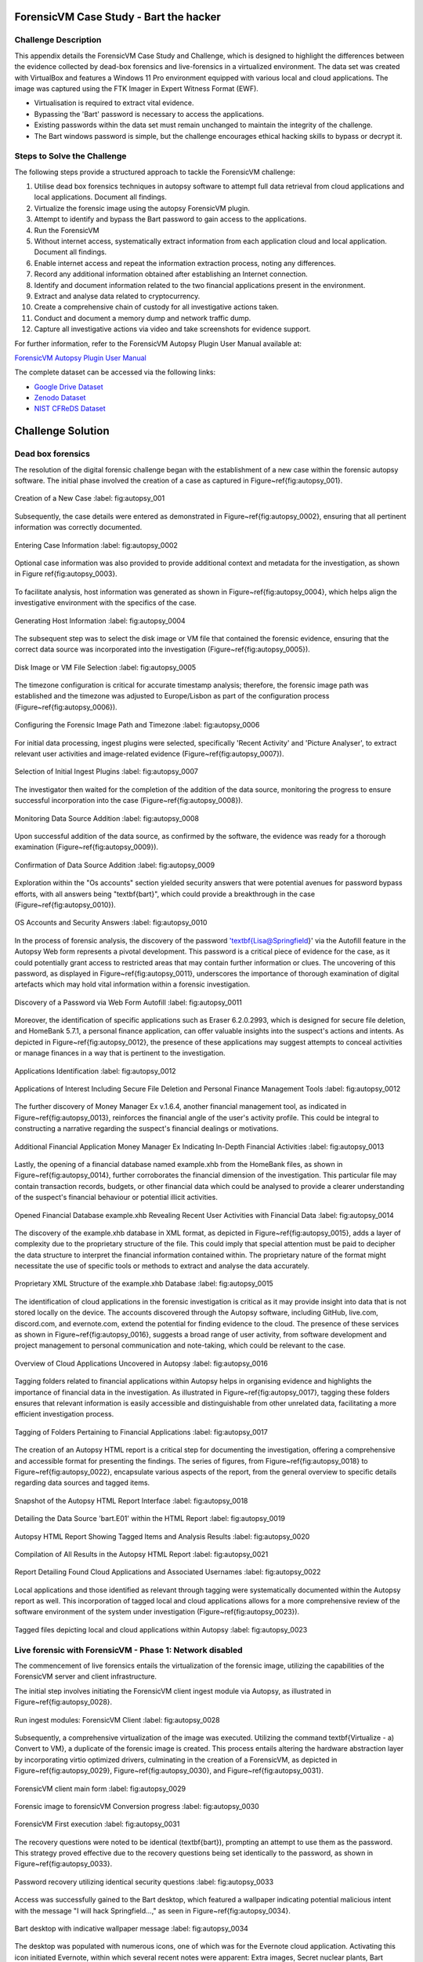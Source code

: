 ForensicVM Case Study - Bart the hacker
=======================================

.. _case_study:

Challenge Description
---------------------
This appendix details the ForensicVM Case Study and Challenge, which is designed to highlight the differences between the evidence collected by dead-box forensics and live-forensics in a virtualized environment. The data set was created with VirtualBox and features a Windows 11 Pro environment equipped with various local and cloud applications. The image was captured using the FTK Imager in Expert Witness Format (EWF).

- Virtualisation is required to extract vital evidence.
- Bypassing the 'Bart' password is necessary to access the applications.
- Existing passwords within the data set must remain unchanged to maintain the integrity of the challenge.
- The Bart windows password is simple, but the challenge encourages ethical hacking skills to bypass or decrypt it.

Steps to Solve the Challenge
----------------------------
The following steps provide a structured approach to tackle the ForensicVM challenge:

#. Utilise dead box forensics techniques in autopsy software to attempt full data retrieval from cloud applications and local applications. Document all findings.
#. Virtualize the forensic image using the autopsy ForensicVM plugin.
#. Attempt to identify and bypass the Bart password to gain access to the applications.
#. Run the ForensicVM
#. Without internet access, systematically extract information from each application cloud and local application. Document all findings.
#. Enable internet access and repeat the information extraction process, noting any differences.
#. Record any additional information obtained after establishing an Internet connection.
#. Identify and document information related to the two financial applications present in the environment.
#. Extract and analyse data related to cryptocurrency.
#. Create a comprehensive chain of custody for all investigative actions taken.
#. Conduct and document a memory dump and network traffic dump.
#. Capture all investigative actions via video and take screenshots for evidence support.

.. _further_information:

For further information, refer to the ForensicVM Autopsy Plugin User Manual available at:

`ForensicVM Autopsy Plugin User Manual <https://forensicvm-autopsy-plugin-user-manual.readthedocs.io/en/latest/>`_

The complete dataset can be accessed via the following links:

* `Google Drive Dataset <https://drive.google.com/drive/folders/1ecGvwAToAfSRmCDmtVesrEhP7uMFh2M6>`_
* `Zenodo Dataset <https://zenodo.org/doi/10.5281/zenodo.10070981>`_
* `NIST CFReDS Dataset <https://cfreds.nist.gov/all/NunoMourinho%2FEstigBeja/BartthehackerForensicVMshowcase2023>`_

Challenge Solution
==================

Dead box forensics
------------------

The resolution of the digital forensic challenge began with the establishment of a new case within the forensic autopsy software. The initial phase involved the creation of a case as captured in Figure~\ref{fig:autopsy_001}.

.. _FloatBarrier:

.. figure:: apendices/img/autopsy_0001.jpg
   :width: 50%
   :align: center
   :alt: Creation of a New Case

   Creation of a New Case
   :label: fig:autopsy_001

Subsequently, the case details were entered as demonstrated in Figure~\ref{fig:autopsy_0002}, ensuring that all pertinent information was correctly documented.

.. figure:: apendices/img/autopsy_0002.jpg
   :width: 50%
   :align: center
   :alt: Entering Case Information

   Entering Case Information
   :label: fig:autopsy_0002

Optional case information was also provided to provide additional context and metadata for the investigation, as shown in Figure \ref{fig:autopsy_0003}.

.. figure:: apendices/img/autopsy_0003.jpg
   :width: 50%
   :align: center
   :alt: Providing Optional Case Information

   :label: fig:autopsy_0003

   Providing Optional Case Information

To facilitate analysis, host information was generated as shown in Figure~\ref{fig:autopsy_0004}, which helps align the investigative environment with the specifics of the case.

.. figure:: apendices/img/autopsy_0004.jpg
   :width: 50%
   :align: center
   :alt: Generating Host Information

   Generating Host Information
   :label: fig:autopsy_0004

The subsequent step was to select the disk image or VM file that contained the forensic evidence, ensuring that the correct data source was incorporated into the investigation (Figure~\ref{fig:autopsy_0005}).

.. figure:: apendices/img/autopsy_0005.jpg
   :width: 50%
   :align: center
   :alt: Disk Image or VM File Selection

   Disk Image or VM File Selection
   :label: fig:autopsy_0005

The timezone configuration is critical for accurate timestamp analysis; therefore, the forensic image path was established and the timezone was adjusted to Europe/Lisbon as part of the configuration process (Figure~\ref{fig:autopsy_0006}).

.. figure:: apendices/img/autopsy_0006.jpg
   :width: 50%
   :align: center
   :alt: Configuring the Forensic Image Path and Timezone

   Configuring the Forensic Image Path and Timezone
   :label: fig:autopsy_0006

For initial data processing, ingest plugins were selected, specifically 'Recent Activity' and 'Picture Analyser', to extract relevant user activities and image-related evidence (Figure~\ref{fig:autopsy_0007}).

.. figure:: apendices/img/autopsy_0007.jpg
   :width: 50%
   :align: center
   :alt: Selection of Initial Ingest Plugins

   Selection of Initial Ingest Plugins
   :label: fig:autopsy_0007

The investigator then waited for the completion of the addition of the data source, monitoring the progress to ensure successful incorporation into the case (Figure~\ref{fig:autopsy_0008}).

.. figure:: apendices/img/autopsy_0008.jpg
   :width: 50%
   :align: center
   :alt: Monitoring Data Source Addition

   Monitoring Data Source Addition
   :label: fig:autopsy_0008

Upon successful addition of the data source, as confirmed by the software, the evidence was ready for a thorough examination (Figure~\ref{fig:autopsy_0009}).

.. figure:: apendices/img/autopsy_0009.jpg
   :width: 50%
   :align: center
   :alt: Confirmation of Data Source Addition

   Confirmation of Data Source Addition
   :label: fig:autopsy_0009

Exploration within the "Os accounts" section yielded security answers that were potential avenues for password bypass efforts, with all answers being "\textbf{bart}", which could provide a breakthrough in the case (Figure~\ref{fig:autopsy_0010}).

.. figure:: apendices/img/autopsy_0010.jpg
   :width: 50%
   :align: center
   :alt: OS Accounts and Security Answers

   OS Accounts and Security Answers
   :label: fig:autopsy_0010

In the process of forensic analysis, the discovery of the password '\textbf{Lisa@Springfield}' via the Autofill feature in the Autopsy Web form represents a pivotal development. This password is a critical piece of evidence for the case, as it could potentially grant access to restricted areas that may contain further information or clues. The uncovering of this password, as displayed in Figure~\ref{fig:autopsy_0011}, underscores the importance of thorough examination of digital artefacts which may hold vital information within a forensic investigation.

.. figure:: apendices/img/autopsy_0011.jpg
   :width: 50%
   :align: center
   :alt: Discovery of a Password via Web Form Autofill

   Discovery of a Password via Web Form Autofill
   :label: fig:autopsy_0011

Moreover, the identification of specific applications such as Eraser 6.2.0.2993, which is designed for secure file deletion, and HomeBank 5.7.1, a personal finance application, can offer valuable insights into the suspect's actions and intents. As depicted in Figure~\ref{fig:autopsy_0012}, the presence of these applications may suggest attempts to conceal activities or manage finances in a way that is pertinent to the investigation.

.. figure:: apendices/img/autopsy_0012.jpg
   :width: 50%
   :align: center
   :alt: Applications Identification

   Applications Identification
   :label: fig:autopsy_0012

.. _FloatBarrier:

.. figure:: apendices/img/autopsy_0012.jpg
   :width: 50%
   :align: center
   :alt: Applications of Interest Including Secure File Deletion and Personal Finance Management Tools

   Applications of Interest Including Secure File Deletion and Personal Finance Management Tools
   :label: fig:autopsy_0012

The further discovery of Money Manager Ex v.1.6.4, another financial management tool, as indicated in Figure~\ref{fig:autopsy_0013}, reinforces the financial angle of the user's activity profile. This could be integral to constructing a narrative regarding the suspect's financial dealings or motivations.

.. figure:: apendices/img/autopsy_0013.jpg
   :width: 50%
   :align: center
   :alt: Additional Financial Application Money Manager Ex Indicating In-Depth Financial Activities

   Additional Financial Application Money Manager Ex Indicating In-Depth Financial Activities
   :label: fig:autopsy_0013

Lastly, the opening of a financial database named example.xhb from the HomeBank files, as shown in Figure~\ref{fig:autopsy_0014}, further corroborates the financial dimension of the investigation. This particular file may contain transaction records, budgets, or other financial data which could be analysed to provide a clearer understanding of the suspect's financial behaviour or potential illicit activities.

.. figure:: apendices/img/autopsy_0014.jpg
   :width: 50%
   :align: center
   :alt: Opened Financial Database example.xhb Revealing Recent User Activities with Financial Data

   Opened Financial Database example.xhb Revealing Recent User Activities with Financial Data
   :label: fig:autopsy_0014

The discovery of the example.xhb database in XML format, as depicted in Figure~\ref{fig:autopsy_0015}, adds a layer of complexity due to the proprietary structure of the file. This could imply that special attention must be paid to decipher the data structure to interpret the financial information contained within. The proprietary nature of the format might necessitate the use of specific tools or methods to extract and analyse the data accurately.

.. figure:: apendices/img/autopsy_0015.jpg
   :width: 50%
   :align: center
   :alt: Proprietary XML Structure of the example.xhb Database

   Proprietary XML Structure of the example.xhb Database
   :label: fig:autopsy_0015

The identification of cloud applications in the forensic investigation is critical as it may provide insight into data that is not stored locally on the device. The accounts discovered through the Autopsy software, including GitHub, live.com, discord.com, and evernote.com, extend the potential for finding evidence to the cloud. The presence of these services as shown in Figure~\ref{fig:autopsy_0016}, suggests a broad range of user activity, from software development and project management to personal communication and note-taking, which could be relevant to the case.

.. figure:: apendices/img/autopsy_0016.jpg
   :width: 50%
   :align: center
   :alt: Overview of Cloud Applications Uncovered in Autopsy

   Overview of Cloud Applications Uncovered in Autopsy
   :label: fig:autopsy_0016

Tagging folders related to financial applications within Autopsy helps in organising evidence and highlights the importance of financial data in the investigation. As illustrated in Figure~\ref{fig:autopsy_0017}, tagging these folders ensures that relevant information is easily accessible and distinguishable from other unrelated data, facilitating a more efficient investigation process.

.. figure:: apendices/img/autopsy_0017.jpg
   :width: 50%
   :align: center
   :alt: Tagging of Folders Pertaining to Financial Applications

   Tagging of Folders Pertaining to Financial Applications
   :label: fig:autopsy_0017

The creation of an Autopsy HTML report is a critical step for documenting the investigation, offering a comprehensive and accessible format for presenting the findings. The series of figures, from Figure~\ref{fig:autopsy_0018} to Figure~\ref{fig:autopsy_0022}, encapsulate various aspects of the report, from the general overview to specific details regarding data sources and tagged items.

.. figure:: apendices/img/autopsy_0018.jpg
   :width: 50%
   :align: center
   :alt: Snapshot of the Autopsy HTML Report Interface

   Snapshot of the Autopsy HTML Report Interface
   :label: fig:autopsy_0018

.. figure:: apendices/img/autopsy_0019.jpg
   :width: 50%
   :align: center
   :alt: Detailing the Data Source 'bart.E01' within the HTML Report

   Detailing the Data Source 'bart.E01' within the HTML Report
   :label: fig:autopsy_0019

.. figure:: apendices/img/autopsy_0020.jpg
   :width: 50%
   :align: center
   :alt: Autopsy HTML Report Showing Tagged Items and Analysis Results

   Autopsy HTML Report Showing Tagged Items and Analysis Results
   :label: fig:autopsy_0020

.. figure:: apendices/img/autopsy_0021.jpg
   :width: 50%
   :align: center
   :alt: Compilation of All Results in the Autopsy HTML Report

   Compilation of All Results in the Autopsy HTML Report
   :label: fig:autopsy_0021

.. figure:: apendices/img/autopsy_0022.jpg
   :width: 50%
   :align: center
   :alt: Report Detailing Found Cloud Applications and Associated Usernames

   Report Detailing Found Cloud Applications and Associated Usernames
   :label: fig:autopsy_0022

Local applications and those identified as relevant through tagging were systematically documented within the Autopsy report as well. This incorporation of tagged local and cloud applications allows for a more comprehensive review of the software environment of the system under investigation (Figure~\ref{fig:autopsy_0023}).

.. _FloatBarrier:

.. figure:: apendices/img/autopsy_0023.jpg
   :width: 50%
   :align: center
   :alt: Tagged files depicting local and cloud applications within Autopsy

   Tagged files depicting local and cloud applications within Autopsy
   :label: fig:autopsy_0023

Live forensic with ForensicVM - Phase 1: Network disabled
--------------------------------------------------------

The commencement of live forensics entails the virtualization of the forensic image, utilizing the capabilities of the ForensicVM server and client infrastructure.

The initial step involves initiating the ForensicVM client ingest module via Autopsy, as illustrated in Figure~\ref{fig:autopsy_0028}.

.. figure:: apendices/img/autopsy_0028.jpg
   :width: 50%
   :align: center
   :alt: Run ingest modules: ForensicVM Client

   Run ingest modules: ForensicVM Client
   :label: fig:autopsy_0028

Subsequently, a comprehensive virtualization of the image was executed. Utilizing the command \textbf{Virtualize - a) Convert to VM}, a duplicate of the forensic image is created. This process entails altering the hardware abstraction layer by incorporating virtio optimized drivers, culminating in the creation of a ForensicVM, as depicted in Figure~\ref{fig:autopsy_0029}, Figure~\ref{fig:autopsy_0030}, and Figure~\ref{fig:autopsy_0031}.

.. figure:: apendices/img/autopsy_0029.jpg
   :width: 50%
   :align: center
   :alt: ForensicVM client main form

   ForensicVM client main form
   :label: fig:autopsy_0029

.. figure:: apendices/img/autopsy_0030.jpg
   :width: 50%
   :align: center
   :alt: Forensic image to forensicVM Conversion progress

   Forensic image to forensicVM Conversion progress
   :label: fig:autopsy_0030

.. figure:: apendices/img/autopsy_0031.jpg
   :width: 50%
   :align: center
   :alt: ForensicVM First execution

   ForensicVM First execution
   :label: fig:autopsy_0031

The recovery questions were noted to be identical (\textbf{bart}), prompting an attempt to use them as the password. This strategy proved effective due to the recovery questions being set identically to the password, as shown in Figure~\ref{fig:autopsy_0033}.

.. figure:: apendices/img/autopsy_0033.jpg
   :width: 50%
   :align: center
   :alt: Password recovery utilizing identical security questions

   Password recovery utilizing identical security questions
   :label: fig:autopsy_0033

Access was successfully gained to the Bart desktop, which featured a wallpaper indicating potential malicious intent with the message "I will hack Springfield...," as seen in Figure~\ref{fig:autopsy_0034}.

.. figure:: apendices/img/autopsy_0034.jpg
   :width: 50%
   :align: center
   :alt: Bart desktop with indicative wallpaper message

   Bart desktop with indicative wallpaper message
   :label: fig:autopsy_0034

The desktop was populated with numerous icons, one of which was for the Evernote cloud application. Activating this icon initiated Evernote, within which several recent notes were apparent: Extra images, Secret nuclear plants, Bart Simpson Passwords, and My pass, as illustrated in Figure~\ref{fig:autopsy_0035}.

.. figure:: apendices/img/autopsy_0035.jpg
   :width: 50%
   :align: center
   :alt: Evernote application with recent notes

   Evernote application with recent notes
   :label: fig:autopsy_0035

In the forensic investigation within the Evernote application, a notebook titled \textbf{Bart secret plans} containing three notes was identified. The procedure to export these notes to the forensicVM evidence drive is crucial, as illustrated in Figure~\ref{fig:autopsy_0036}.

.. figure:: apendices/img/autopsy_0036.jpg
   :width: 50%
   :align: center
   :alt: Evernote notebook 'Bart secret plans'

   Evernote notebook 'Bart secret plans'
   :label: fig:autopsy_0036

To commence the note export process, the notes were first converted into PDF format as shown in Figure~\ref{fig:autopsy_0037}.

.. figure:: apendices/img/autopsy_0037.jpg
   :width: 50%
   :align: center
   :alt: Exporting notes as PDF

   Exporting notes as PDF
   :label: fig:autopsy_0037

The notes were then methodically stored in a subfolder named Evernote, located within the Cloud\_applications tag in Autopsy. The \textbf{Bart secret plans} file was exported to this specific folder, detailed in Figure~\ref{fig:autopsy_0038}.

.. figure:: apendices/img/autopsy_0038.jpg
   :width: 50%
   :align: center
   :alt: PDF export destination folder structure

   PDF export destination folder structure
   :label: fig:autopsy_0038

A verification step was conducted to ensure that the exported PDFs contained all potential evidence, as confirmed in Figure~\ref{fig:autopsy_0039}.

.. figure:: apendices/img/autopsy_0039.jpg
   :width: 50%
   :align: center
   :alt: Verification of exported PDF content

   Verification of exported PDF content
   :label: fig:autopsy_0039

The export procedure was repeated for another notebook titled \textbf{Primeiro bloco de notas}, which was also moved to the Evernote folder on the evidence disk, as depicted in Figure~\ref{fig:autopsy_0040}.

.. _FloatBarrier:

.. figure:: apendices/img/autopsy_0040.jpg
   :width: 50%
   :align: center
   :alt: Exporting 'Primeiro bloco de notas' from Evernote

   Exporting 'Primeiro bloco de notas' from Evernote
   :label: fig:autopsy_0040

Investigation revealed that the **bart secret plans** notebook was shared by a user named **Nuno Mourinho**, which may indicate collaborative or shared use of the contents, as evidenced by Figures \ref{fig:autopsy_0041} and \ref{fig:autopsy_0042}.

.. figure:: apendices/img/autopsy_0041.jpg
   :width: 50%
   :align: center
   :alt: Shared user detail for 'bart secret plans' notebook

   Shared user detail for 'bart secret plans' notebook
   :label: fig:autopsy_0041

.. figure:: apendices/img/autopsy_0042.jpg
   :width: 50%
   :align: center
   :alt: Notebook sharing information indicating 'Nuno Mourinho'

   Notebook sharing information indicating 'Nuno Mourinho'
   :label: fig:autopsy_0042

Additionally, the Evernote trash was scrutinized, and it was confirmed that no notes had been deleted, as shown in Figure~\ref{fig:autopsy_0043}. The absence of deleted notes might suggest that the user did not attempt to remove evidence or considered the contents of the notes to be non-incriminating.

.. figure:: apendices/img/autopsy_0043.jpg
   :width: 50%
   :align: center
   :alt: Checking Evernote trash for deleted notes

   Checking Evernote trash for deleted notes
   :label: fig:autopsy_0043

The forensic analysis included the observation of software behavior in a controlled environment. The Discord application displayed a notification for an update, which could not be completed due to a lack of internet connectivity, leaving the application in a state of limbo as depicted in Figure~\ref{fig:autopsy_0044}.

.. figure:: apendices/img/autopsy_0044.jpg
   :width: 50%
   :align: center
   :alt: Discord application unable to update without internet connection

   Discord application unable to update without internet connection
   :label: fig:autopsy_0044

Subsequently, GitHub Desktop was launched, which is a graphical client interface for interacting with GitHub repositories. It attempted to locate a repository named hackSpringField, but without internet access, the search was unsuccessful, as demonstrated in Figure~\ref{fig:autopsy_0045}.

.. figure:: apendices/img/autopsy_0045.jpg
   :width: 50%
   :align: center
   :alt: GitHub Desktop failing to find the 'hackSpringField' repository

   GitHub Desktop failing to find the 'hackSpringField' repository
   :label: fig:autopsy_0045

Due to the absence of an internet or local network connection, the content within the GitHub repository could not be retrieved or reviewed, which is an essential aspect to consider for future investigative steps. This scenario is highlighted in Figure~\ref{fig:autopsy_0046}.

.. figure:: apendices/img/autopsy_0046.jpg
   :width: 50%
   :align: center
   :alt: Unreachable GitHub repository contents due to lack of network connectivity

   Unreachable GitHub repository contents due to lack of network connectivity
   :label: fig:autopsy_0046

The investigation then moved to financial applications, with a specific focus on Homebank. An attempt to launch this application was made as indicated by the presence of its icon, and this is captured in Figure~\ref{fig:autopsy_0047}.

.. figure:: apendices/img/autopsy_0047.jpg
   :width: 50%
   :align: center
   :alt: Locating the Homebank application

   Locating the Homebank application
   :label: fig:autopsy_0047

Upon accessing Homebank, the last opened file named example.xhb was identified, suggesting a possible area of interest for the investigation. The examination of this file is depicted in Figure~\ref{fig:autopsy_0048}.

.. figure:: apendices/img/autopsy_0048.jpg
   :width: 50%
   :align: center
   :alt: Opening the last accessed file in Homebank

   Opening the last accessed file in Homebank
   :label: fig:autopsy_0048

Within the example.xhb file, the existence of a Bitcoin account was noted. Even though the file bore the name 'example', it was considered worthy of detailed examination to discern any potential financial improprieties or to trace financial transactions, as shown in Figure~\ref{fig:autopsy_0049}.

.. figure:: apendices/img/autopsy_0049.jpg
   :width: 50%
   :align: center
   :alt: Evidence of a Bitcoin account in the Homebank file 'example.xhb'

   Evidence of a Bitcoin account in the Homebank file 'example.xhb'
   :label: fig:autopsy_0049

So far, this analysis underscores the complexity of digital forensics, particularly when dealing with cloud-based services and financial software, where access to the content is often restricted without proper connectivity or credentials.

Upon uncovering Bitcoin-related transaction data within the Homebank application, steps were taken to document this information. The transactions were exported to a PDF file for ease of analysis and future reference, a process captured in Figures~\ref{fig:autopsy_0050} and \ref{fig:autopsy_0051}.

.. figure:: apendices/img/autopsy_0050.jpg
   :width: 50%
   :align: center
   :alt: Exporting Bitcoin transaction data to PDF

   Exporting Bitcoin transaction data to PDF
   :label: fig:autopsy_0050

.. figure:: apendices/img/autopsy_0051.jpg
   :width: 50%
   :align: center
   :alt: The process of printing transaction data to a PDF file

   The process of printing transaction data to a PDF file
   :label: fig:autopsy_0051

.. _FloatBarrier:

The forensic examination then proceeded to another financial application, Money Manager Ex. Upon initiation, the application's dashboard revealed an account with the noteworthy title 'Springfield ransom', as displayed in Figure~\ref{fig:autopsy_0052}.

.. figure:: apendices/img/autopsy_0052.jpg
   :width: 50%
   :align: center
   :alt: Dashboard of Money Manager Ex showing the 'Springfield ransom' account

   Dashboard of Money Manager Ex showing the 'Springfield ransom' account
   :label: fig:autopsy_0052

Within this application, two significant transactions were identified: a withdrawal of 222 million by a user named Homer, and a deposit of 100 million to a Mr. Burns. These transactions, detailed in Figure~\ref{fig:autopsy_0053}, could suggest a flow of funds that may be pertinent to the investigation.

.. figure:: apendices/img/autopsy_0053.jpg
   :width: 50%
   :align: center
   :alt: Transactions in Money Manager Ex involving significant sums of money

   Transactions in Money Manager Ex involving significant sums of money
   :label: fig:autopsy_0053

To collate the findings, a PDF document was created and stored on an evidence drive, ensuring the preservation of the data uncovered during the investigation. This step is illustrated in Figures~\ref{fig:autopsy_0055} and \ref{fig:autopsy_0056}.

.. figure:: apendices/img/autopsy_0055.jpg
   :width: 50%
   :align: center
   :alt: Compiling findings into a PDF document

   Compiling findings into a PDF document
   :label: fig:autopsy_0055

.. figure:: apendices/img/autopsy_0056.jpg
   :width: 50%
   :align: center
   :alt: Saving the PDF document to the evidence drive

   Saving the PDF document to the evidence drive
   :label: fig:autopsy_0056

Finally, verification was carried out to ensure that the PDF created indeed contained the exported transaction data, as can be affirmed by Figure~\ref{fig:autopsy_0057}.

.. figure:: apendices/img/autopsy_0057.jpg
   :width: 50%
   :align: center
   :alt: Confirmation of the exported transaction data within the PDF document

   Confirmation of the exported transaction data within the PDF document
   :label: fig:autopsy_0057

Live forensic with ForensicVM - Phase 2: Network enabled
--------------------------------------------------------

In the continuation of the live forensic analysis using ForensicVM, the investigation progressed to include cloud-based evidence following the activation of the network interface. This crucial step is depicted in Figure~\ref{fig:autopsy_0058}.

.. figure:: apendices/img/autopsy_0058.jpg
   :width: 50%
   :align: center
   :alt: Enabling the network interface on the ForensicVM webscreen

   Enabling the network interface on the ForensicVM webscreen
   :label: fig:autopsy_0058

One of the primary cloud applications scrutinised was GitHub Desktop. This application was of particular interest as it may contain repositories that could provide evidence of illicit activity if the computer in question belonged to a potential hacker. The repository named **hackSpringField** was cloned as an initial step, a process illustrated in Figure~\ref{fig:autopsy_0059}.

.. figure:: apendices/img/autopsy_0059.jpg
   :width: 50%
   :align: center
   :alt: Cloning the deleted repository 'hackSpringField' using GitHub Desktop

   Cloning the deleted repository 'hackSpringField' using GitHub Desktop
   :label: fig:autopsy_0059

Within the cloned repository, a README file disclosed Bart's likely malicious intent, containing the message "I will hack Springfield Buhahahahahaha!", as seen in Figure~\ref{fig:autopsy_0060}.

.. figure:: apendices/img/autopsy_0060.jpg
   :width: 50%
   :align: center
   :alt: The README file within the 'hackSpringField' repository indicating potential malevolent intentions

   The README file within the 'hackSpringField' repository indicating potential malevolent intentions
   :label: fig:autopsy_0060

The exploration of Bart's GitHub repositories revealed several with names that suggest they could be tools for malicious purposes:

- RATreeViewSpringField
- StichRATSpringfield
- TheFatRatSpringField
- awesome-ratSpringField
- basicRATSpringField

These repositories were cloned as part of the investigatory process, as documented in Figures~\ref{fig:autopsy_0061}, \ref{fig:autopsy_0062}, and \ref{fig:autopsy_0063}.

.. figure:: apendices/img/autopsy_0061.jpg
   :width: 50%
   :align: center
   :alt: Cloning of repositories suspected to be associated with malicious activities

   Cloning of repositories suspected to be associated with malicious activities
   :label: fig:autopsy_0061

.. figure:: apendices/img/autopsy_0062.jpg
   :width: 50%
   :align: center
   :alt: Acquiring repository content for further forensic analysis

   Acquiring repository content for further forensic analysis
   :label: fig:autopsy_0062

.. figure:: apendices/img/autopsy_0063.jpg
   :width: 50%
   :align: center
   :alt: Documentation of the cloned repositories from the suspected hacker's GitHub account

   Documentation of the cloned repositories from the suspected hacker's GitHub account
   :label: fig:autopsy_0063

Subsequently, the cloned repositories were transferred to a specifically labelled folder 'Github-Internet On' within the cloud\_applications autopsy tag folder, with the process captured in Figures~\ref{fig:autopsy_0064}, \ref{fig:autopsy_0065}, and \ref{fig:autopsy_0066}.

.. figure:: apendices/img/autopsy_0064.jpg
   :width: 50%
   :align: center
   :alt: Copying cloned repositories to the designated forensic analysis folder

   Copying cloned repositories to the designated forensic analysis folder
   :label: fig:autopsy_0064

.. figure:: apendices/img/autopsy_0065.jpg
   :width: 50%
   :align: center
   :alt: Organising the collected repositories in the 'Github-Internet On' folder for detailed examination

   Organising the collected repositories in the 'Github-Internet On' folder for detailed examination
   :label: fig:autopsy_0065

.. _FloatBarrier:

The shared notebook named **bart secret plans** now has 14 notes, an increase of 11 notes from when the system was examined in offline mode. This surge in content could indicate active use or automated synchronization once the network was enabled. Among these notes, several are titled with 'Command and Control (C2C)', each followed by a sequence number, which suggests a structured approach to potentially illicit command sequences. Furthermore, the presence of Evernote Cloud API python guide notes could imply an intention to leverage Evernote as a platform for issuing commands to compromised systems or for managing a network of controlled devices. An illustrative note contains the command *sdelete -z c:*, which is known to overwrite free space on a drive with zeros, typically a method to prevent data recovery -- a concerning find, possibly indicative of attempts to obfuscate or destroy evidence. This detail is depicted in Figure~\ref{fig:autopsy_0066}.

.. figure:: apendices/img/autopsy_0066.jpg
   :width: 50%
   :align: center
   :alt: Screenshot illustrating the use of 'sdelete' command within a note from the 'bart secret plans' notebook

   Screenshot illustrating the use of 'sdelete' command within a note from the 'bart secret plans' notebook
   :label: fig:autopsy_0066

In a detailed examination, all notes from the **bart secret plans** notebook were exported as multiple webpages to be preserved as evidence, as shown in Figures~\ref{fig:autopsy_0067} and \ref{fig:autopsy_0068}.

.. figure:: apendices/img/autopsy_0067.jpg
   :width: 50%
   :align: center
   :alt: Exporting the contents of 'bart secret plans' to webpages, part 1

   Exporting the contents of 'bart secret plans' to webpages, part 1
   :label: fig:autopsy_0067

.. figure:: apendices/img/autopsy_0068.jpg
   :width: 50%
   :align: center
   :alt: Exporting the contents of 'bart secret plans' to webpages, part 2

   Exporting the contents of 'bart secret plans' to webpages, part 2
   :label: fig:autopsy_0068

Similarly, the *Primeiro bloco de notas* (First Notebook) was exported, revealing an additional note not previously visible in offline mode. The findings are presented in Figure~\ref{fig:autopsy_0069}.

.. figure:: apendices/img/autopsy_0069.jpg
   :width: 50%
   :align: center
   :alt: The export process of the 'Primeiro bloco de notas' indicating the presence of an additional note

   The export process of the 'Primeiro bloco de notas' indicating the presence of an additional note
   :label: fig:autopsy_0069

Upon inspecting the Discord application, which was set to the Portuguese language, we accessed the user bart.simpson's server. The server's activity log, accessed via the bart.simpson\_springfield login, can be observed in Figure~\ref{fig:autopsy_0070}.

.. figure:: apendices/img/autopsy_0070.jpg
   :width: 50%
   :align: center
   :alt: Accessing Discord server with bart.simpson\_springfield user credentials

   Accessing Discord server with bart.simpson\_springfield user credentials
   :label: fig:autopsy_0070

Further investigation within the server revealed a channel named 'Servidor de bart.simpson' (bart.simpson's server), which contained an announcement seemingly related to the sale of data on the dark web, as captured in Figure~\ref{fig:autopsy_0072} after opening the server shown in Figure~\ref{fig:autopsy_0071}.

.. figure:: apendices/img/autopsy_0071.jpg
   :width: 50%
   :align: center
   :alt: The Discord server 'Servidor de bart.simpson' accessed for investigation

   The Discord server 'Servidor de bart.simpson' accessed for investigation
   :label: fig:autopsy_0071

.. figure:: apendices/img/autopsy_0072.jpg
   :width: 50%
   :align: center
   :alt: Announcement on 'Servidor de bart.simpson' revealing intentions to sell data on the dark web

   Announcement on 'Servidor de bart.simpson' revealing intentions to sell data on the dark web
   :label: fig:autopsy_0072

Within the Discord channel named cyber-security-bypass, the user 'bart' claimed to have *ex-filtrated data from the Springfield Nuclear Plant*. Evidence of such a breach was showcased in an Excel format, which was presented as a sample of the exfiltrated data. Additionally, 'bart' stipulated a ransom demand of 1000 dollars for the recovery of the data, directing the payment to be made to a specified Bitcoin wallet. This incriminating interaction, including the digital ransom note and the proof of the stolen data, is captured in Figure~\ref{fig:autopsy_0073}.

.. figure:: apendices/img/autopsy_0073.jpg
   :width: 50%
   :align: center
   :alt: Screenshot displaying the ransom demand and sample of exfiltrated data from Springfield Nuclear Plant on Discord

   Screenshot displaying the ransom demand and sample of exfiltrated data from Springfield Nuclear Plant on Discord
   :label: fig:autopsy_0073

Subsequent to the discovery of the Discord communication, efforts were made to download the chain of custody report utilizing the ForensicVM webscreen interface. This procedure is critical for maintaining the integrity of the digital evidence and ensuring that all investigative actions are properly documented. The process of downloading this report is depicted in Figures~\ref{fig:autopsy_0074} and \ref{fig:autopsy_0075}.

.. figure:: apendices/img/autopsy_0074.jpg
   :width: 50%
   :align: center
   :alt: Downloading the chain of custody report via the ForensicVM webscreen interface, part 1

   Downloading the chain of custody report via the ForensicVM webscreen interface, part 1
   :label: fig:autopsy_0074

.. figure:: apendices/img/autopsy_0075.jpg
   :width: 50%
   :align: center
   :alt: Downloading the chain of custody report via the ForensicVM webscreen interface, part 2

   Downloading the chain of custody report via the ForensicVM webscreen interface, part 2
   :label: fig:autopsy_0075

The next phase in the investigative process involves exporting the ForensicVM evidence disk in the virtual machine disk (VMDK) format. This step is necessary to facilitate the importation of the disk into the Autopsy analysis tool for a comprehensive examination. The sequence of actions taken to halt the ForensicVM, followed by the initiation of the 'Import Evidence Disk' process, is sequentially illustrated in Figures~\ref{fig:autopsy_0076} through \ref{fig:autopsy_0079}.

.. figure:: apendices/img/autopsy_0076.jpg
   :width: 50%
   :align: center
   :alt: Initiating the export of ForensicVM evidence disk from the Autopsy Forensic Client main interface

   Initiating the export of ForensicVM evidence disk from the Autopsy Forensic Client main interface
   :label: fig:autopsy_0076

.. figure:: apendices/img/autopsy_0077.jpg
   :width: 50%
   :align: center
   :alt: Stopping the ForensicVM in preparation for exporting the evidence disk

   Stopping the ForensicVM in preparation for exporting the evidence disk
   :label: fig:autopsy_0077

.. figure:: apendices/img/autopsy_0078.jpg
   :width: 50%
   :align: center
   :alt: Selection of the 'Import Evidence Disk' option in the Autopsy Forensic Client

   Selection of the 'Import Evidence Disk' option in the Autopsy Forensic Client
   :label: fig:autopsy_0078

.. _fig-autopsy_0079:

.. figure:: apendices/img/autopsy_0079.jpg
   :align: center
   :width: 50%

   Finalization of the ForensicVM evidence disk export in VMDK format.

.. |FloatBarrier| raw:: html

   <hr/>

In the final step of the digital forensic analysis, a new data source was added to the Autopsy forensic software. This new data source was the VMDK disk which contained the evidence that had been previously gathered from ForensicVM. This action is paramount for enabling a detailed examination and analysis within the Autopsy environment. The step-by-step process of adding this new evidence source is captured in Figures :ref:`fig-autopsy_0080` through :ref:`fig-autopsy_0085`.

.. |FloatBarrier| raw:: html

   <hr/>

.. _fig-autopsy_0080:

.. figure:: apendices/img/autopsy_0080.jpg
   :align: center
   :width: 50%

   Initiating the addition of a new data source in Autopsy.

.. _fig-autopsy_0081:

.. figure:: apendices/img/autopsy_0081.jpg
   :align: center
   :width: 50%

   Selecting the evidence disk for the new data source.

.. _fig-autopsy_0082:

.. figure:: apendices/img/autopsy_0082.jpg
   :align: center
   :width: 50%

   Confirming the selection of the VMDK disk file.

.. _fig-autopsy_0083:

.. figure:: apendices/img/autopsy_0083.jpg
   :align: center
   :width: 50%

   Setting up the data source parameters in Autopsy.

.. _fig-autopsy_0084:

.. figure:: apendices/img/autopsy_0084.jpg
   :align: center
   :width: 50%

   Progression of the data source addition process.

.. _fig-autopsy_0085:

.. figure:: apendices/img/autopsy_0085.jpg
   :align: center
   :width: 50%

   Completion of the new data source addition in Autopsy.

.. |FloatBarrier| raw:: html

   <hr/>
Post-importation of the meticulously crafted evidence disk into Autopsy, the investigation is poised to enter a detailed examination phase. The evidence disk, structured with folders mirroring the tags utilized within Autopsy, allows for an organized and efficient review process. The subsequent investigative steps will leverage the logical structure and tagging system to ensure a comprehensive analysis of the data.

The primary step involves the cataloging and verification of the imported data against the original evidence tags. This ensures that the transfer has been successful and that the integrity of the data has been maintained during the process. The alignment of folders with Autopsy tags streamlines the verification process, allowing investigators to swiftly confirm the presence and accuracy of all tagged items.

Following this, a thorough content analysis within each tagged folder will be undertaken. Since these folders are organized based on the categorization relevant to the investigation, the analysis can be targeted and specific. Investigators will parse through each category, looking for suspicious patterns or incriminating evidence that correlates with the activities under investigation.

Subsequently, cross-referencing the extracted evidence with the case timeline will be imperative. The analysis will involve correlating timestamps of file creation, modification, and deletion with the case events. Such a timeline analysis can often unearth critical insights into the suspect's behavior and modus operandi.

The investigation will also include a thorough review of any executable files and scripts that were used or potentially created as part of the suspect's activities. The scripts found in the 'C2C' (Command and Control) folders, for example, will be scrutinized to understand the nature of the commands issued, their targets, and the extent of control exerted over compromised systems.

A meticulous examination of communication logs and metadata is also essential. This includes not only traditional system logs but also any extracted communication from applications such as Discord, as indicated by the presence of specific tags and folders. Insights gleaned from these sources can be invaluable in establishing the suspect's network of contacts and the breadth of the cyber-security breach.

In addition, a deep-dive analysis into the files marked for deletion or those found within the unallocated space of the file system will be conducted. Using file carving techniques, investigators aim to recover and reconstruct such files, as they may hold critical evidence that the suspect attempted to obscure or erase.

Finally, the entire investigation will be supported by a robust documentation process. Each step, discovery, and piece of evidence will be recorded with exacting detail. This ensures that the chain of custody is preserved and that all the investigative actions can withstand the rigorous scrutiny of legal proceedings.


